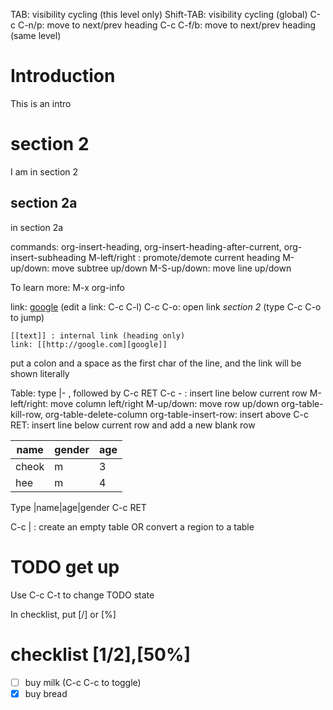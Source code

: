 TAB: visibility cycling (this level only)
Shift-TAB: visibility cycling (global)
C-c C-n/p: move to next/prev heading
C-c C-f/b: move to next/prev heading (same level)

* Introduction
  This is an intro
* section 2
  I am in section 2
** section 2a
   in section 2a

commands: org-insert-heading, org-insert-heading-after-current, org-insert-subheading
M-left/right : promote/demote current heading
M-up/down: move subtree up/down
M-S-up/down: move line up/down

To learn more: M-x org-info

link: [[http://google.com][google]] (edit a link: C-c C-l)
C-c C-o: open link
[[section 2]] (type C-c C-o to jump)

: [[text]] : internal link (heading only)
: link: [[http://google.com][google]]
put a colon and a space as the first char of the line, and the link will be shown literally

Table:
type |- , followed by C-c RET
C-c - : insert line below current row
M-left/right: move column left/right
M-up/down: move row up/down
org-table-kill-row, org-table-delete-column
org-table-insert-row: insert above
C-c RET: insert line below current row and add a new blank row

| name  | gender | age |
|-------+--------+-----|
| cheok | m      |   3 |
| hee   | m      |   4 |
|-------+--------+-----|

Type |name|age|gender C-c RET

C-c | : create an empty table OR convert a region to a table

* TODO get up
Use C-c C-t to change TODO state

In checklist, put [/] or [%]
* checklist [1/2],[50%]
  - [ ] buy milk (C-c C-c to toggle)
  - [X] buy bread
